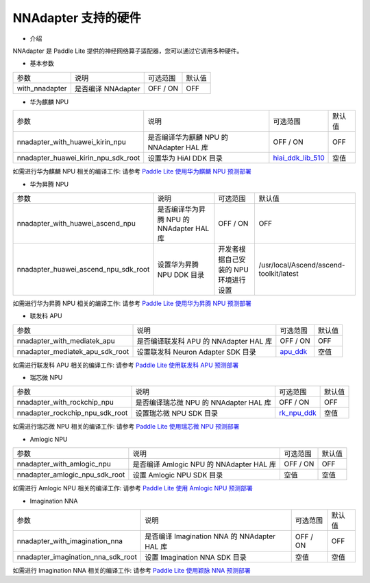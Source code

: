 NNAdapter 支持的硬件
~~~~~~~~~~~~~~~~~~~~

* 介绍

NNAdapter 是 Paddle Lite 提供的神经网络算子适配器，您可以通过它调用多种硬件。

* 基本参数

.. list-table::

   * - 参数
     - 说明
     - 可选范围
     - 默认值
   * - with_nnadapter
     - 是否编译 NNAdapter
     - OFF / ON
     - OFF

* 华为麒麟 NPU

.. list-table::

   * - 参数
     - 说明
     - 可选范围
     - 默认值
   * - nnadapter_with_huawei_kirin_npu
     - 是否编译华为麒麟 NPU 的 NNAdapter HAL 库
     - OFF / ON
     - OFF
   * - nnadapter_huawei_kirin_npu_sdk_root
     - 设置华为 HiAI DDK 目录
     - `hiai_ddk_lib_510 <https://paddlelite-demo.bj.bcebos.com/devices/huawei/kirin/hiai_ddk_lib_510.tar.gz>`_
     - 空值

如需进行华为麒麟 NPU 相关的编译工作: 请参考 `Paddle Lite 使用华为麒麟 NPU 预测部署 <https://paddle-lite.readthedocs.io/zh/release-v2.10/demo_guides/huawei_kirin_npu.html>`_

* 华为昇腾 NPU

.. list-table::

   * - 参数
     - 说明
     - 可选范围
     - 默认值
   * - nnadapter_with_huawei_ascend_npu
     - 是否编译华为昇腾 NPU 的 NNAdapter HAL 库
     - OFF / ON
     - OFF
   * - nnadapter_huawei_ascend_npu_sdk_root
     - 设置华为昇腾 NPU DDK 目录
     - 开发者根据自己安装的 NPU 环境进行设置
     - /usr/local/Ascend/ascend-toolkit/latest

如需进行华为昇腾 NPU 相关的编译工作: 请参考 `Paddle Lite 使用华为昇腾 NPU 预测部署 <https://paddle-lite.readthedocs.io/zh/release-v2.10/demo_guides/huawei_ascend_npu.html>`_

* 联发科 APU

.. list-table::

   * - 参数
     - 说明
     - 可选范围
     - 默认值
   * - nnadapter_with_mediatek_apu
     - 是否编译联发科 APU 的 NNAdapter HAL 库
     - OFF / ON
     - OFF
   * - nnadapter_mediatek_apu_sdk_root
     - 设置联发科 Neuron Adapter SDK 目录
     - `apu_ddk <https://paddlelite-demo.bj.bcebos.com/devices/mediatek/apu_ddk.tar.gz>`_
     - 空值

如需进行联发科 APU 相关的编译工作: 请参考 `Paddle Lite 使用联发科 APU 预测部署 <https://paddle-lite.readthedocs.io/zh/release-v2.10/demo_guides/mediatek_apu.html>`_

* 瑞芯微 NPU

.. list-table::

   * - 参数
     - 说明
     - 可选范围
     - 默认值
   * -  nnadapter_with_rockchip_npu
     - 是否编译瑞芯微 NPU 的 NNAdapter HAL 库
     - OFF / ON
     - OFF
   * - nnadapter_rockchip_npu_sdk_root
     - 设置瑞芯微 NPU SDK 目录
     - `rk_npu_ddk <https://github.com/airockchip/rknpu_ddk.git>`_
     - 空值

如需进行瑞芯微 NPU 相关的编译工作: 请参考 `Paddle Lite 使用瑞芯微 NPU 预测部署 <https://paddle-lite.readthedocs.io/zh/release-v2.10/demo_guides/rockchip_npu.html>`_

* Amlogic NPU

.. list-table::

   * - 参数
     - 说明
     - 可选范围
     - 默认值
   * - nnadapter_with_amlogic_npu
     - 是否编译 Amlogic NPU 的 NNAdapter HAL 库
     - OFF / ON
     - OFF
   * - nnadapter_amlogic_npu_sdk_root
     - 设置 Amlogic NPU SDK 目录
     - 空值
     - 空值

如需进行 Amlogic NPU 相关的编译工作: 请参考 `Paddle Lite 使用 Amlogic NPU 预测部署 <https://paddle-lite.readthedocs.io/zh/release-v2.10/demo_guides/amlogic_npu.html>`_

* Imagination NNA

.. list-table::

   * - 参数
     - 说明
     - 可选范围
     - 默认值
   * - nnadapter_with_imagination_nna
     - 是否编译 Imagination NNA 的 NNAdapter HAL 库
     - OFF / ON
     - OFF
   * - nnadapter_imagination_nna_sdk_root
     - 设置 Imagination NNA SDK 目录
     - 空值
     - 空值

如需进行 Imagination NNA 相关的编译工作: 请参考 `Paddle Lite 使用颖脉 NNA 预测部署 <https://paddle-lite.readthedocs.io/zh/release-v2.10/demo_guides/imagination_nna.html>`_


